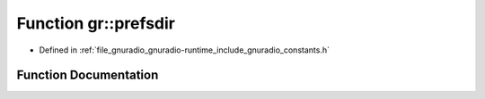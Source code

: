 .. _exhale_function_namespacegr_1a55fdd52957939ca469189edb7e410e1a:

Function gr::prefsdir
=====================

- Defined in :ref:`file_gnuradio_gnuradio-runtime_include_gnuradio_constants.h`


Function Documentation
----------------------


.. doxygenfunction:: gr::prefsdir()
   :project: gnuradio